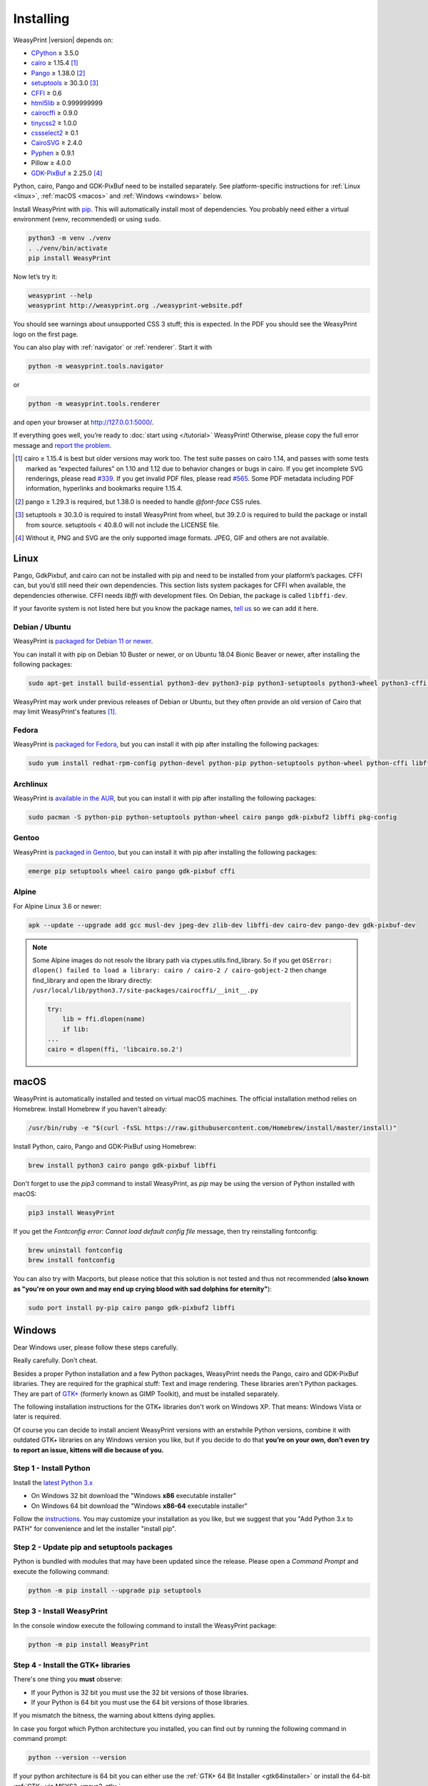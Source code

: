 Installing
==========

WeasyPrint |version| depends on:

* CPython_ ≥ 3.5.0
* cairo_ ≥ 1.15.4 [#]_
* Pango_ ≥ 1.38.0 [#]_
* setuptools_ ≥ 30.3.0 [#]_
* CFFI_ ≥ 0.6
* html5lib_ ≥ 0.999999999
* cairocffi_ ≥ 0.9.0
* tinycss2_ ≥ 1.0.0
* cssselect2_ ≥ 0.1
* CairoSVG_ ≥ 2.4.0
* Pyphen_ ≥ 0.9.1
* Pillow ≥ 4.0.0
* GDK-PixBuf_ ≥ 2.25.0 [#]_

.. _CPython: http://www.python.org/
.. _cairo: http://cairographics.org/
.. _Pango: http://www.pango.org/
.. _setuptools: https://pypi.org/project/setuptools/
.. _CFFI: https://cffi.readthedocs.io/
.. _html5lib: https://html5lib.readthedocs.io/
.. _cairocffi: https://cairocffi.readthedocs.io/
.. _tinycss2: https://tinycss2.readthedocs.io/
.. _cssselect2: https://cssselect2.readthedocs.io/
.. _CairoSVG: http://cairosvg.org/
.. _Pyphen: http://pyphen.org/
.. _GDK-PixBuf: https://live.gnome.org/GdkPixbuf


Python, cairo, Pango and GDK-PixBuf need to be installed separately. See
platform-specific instructions for :ref:`Linux <linux>`, :ref:`macOS <macos>`
and :ref:`Windows <windows>` below.

Install WeasyPrint with pip_. This will automatically install most of
dependencies. You probably need either a virtual environment (venv,
recommended) or using ``sudo``.

.. _pip: http://pip-installer.org/

.. code-block:: sh

    python3 -m venv ./venv
    . ./venv/bin/activate
    pip install WeasyPrint

Now let’s try it:

.. code-block:: sh

    weasyprint --help
    weasyprint http://weasyprint.org ./weasyprint-website.pdf

You should see warnings about unsupported CSS 3 stuff; this is expected.
In the PDF you should see the WeasyPrint logo on the first page.

You can also play with :ref:`navigator` or :ref:`renderer`. Start it with

.. code-block:: sh

    python -m weasyprint.tools.navigator

or

.. code-block:: sh

    python -m weasyprint.tools.renderer

and open your browser at http://127.0.0.1:5000/.

If everything goes well, you’re ready to :doc:`start using </tutorial>`
WeasyPrint! Otherwise, please copy the full error message and
`report the problem <https://github.com/Kozea/WeasyPrint/issues/>`_.

.. [#] cairo ≥ 1.15.4 is best but older versions may work too. The test suite
       passes on cairo 1.14, and passes with some tests marked as “expected
       failures” on 1.10 and 1.12 due to behavior changes or bugs in cairo. If
       you get incomplete SVG renderings, please read `#339
       <https://github.com/Kozea/WeasyPrint/issues/339>`_. If you get invalid
       PDF files, please read `#565
       <https://github.com/Kozea/WeasyPrint/issues/565>`_. Some PDF metadata
       including PDF information, hyperlinks and bookmarks require 1.15.4.

.. [#] pango ≥ 1.29.3 is required, but 1.38.0 is needed to handle `@font-face`
       CSS rules.

.. [#] setuptools ≥ 30.3.0 is required to install WeasyPrint from wheel, but
       39.2.0 is required to build the package or install from
       source. setuptools < 40.8.0 will not include the LICENSE file.

.. [#] Without it, PNG and SVG are the only supported image formats.
       JPEG, GIF and others are not available.


.. _linux:

Linux
-----

Pango, GdkPixbuf, and cairo can not be installed
with pip and need to be installed from your platform’s packages.
CFFI can, but you’d still need their own dependencies.
This section lists system packages for CFFI when available,
the dependencies otherwise.
CFFI needs *libffi* with development files. On Debian, the package is called
``libffi-dev``.

If your favorite system is not listed here but you know the package names,
`tell us <http://weasyprint.org/about/>`_ so we can add it here.

Debian / Ubuntu
~~~~~~~~~~~~~~~

WeasyPrint is `packaged for Debian 11 or newer
<https://packages.debian.org/search?searchon=names&keywords=weasyprint>`_.

You can install it with pip on Debian 10 Buster or newer, or on Ubuntu 18.04
Bionic Beaver or newer, after installing the following packages:

.. code-block:: sh

    sudo apt-get install build-essential python3-dev python3-pip python3-setuptools python3-wheel python3-cffi libcairo2 libpango-1.0-0 libpangocairo-1.0-0 libgdk-pixbuf2.0-0 libffi-dev shared-mime-info

WeasyPrint may work under previous releases of Debian or Ubuntu, but they often
provide an old version of Cairo that may limit WeasyPrint's features [1]_.

Fedora
~~~~~~

WeasyPrint is `packaged for Fedora
<http://rpms.remirepo.net/rpmphp/zoom.php?rpm=weasyprint>`_, but you can
install it with pip after installing the following packages:

.. code-block:: sh

    sudo yum install redhat-rpm-config python-devel python-pip python-setuptools python-wheel python-cffi libffi-devel cairo pango gdk-pixbuf2

Archlinux
~~~~~~~~~

WeasyPrint is `available in the AUR
<https://aur.archlinux.org/packages/python-weasyprint/>`_, but you can install
it with pip after installing the following packages:

.. code-block:: sh

    sudo pacman -S python-pip python-setuptools python-wheel cairo pango gdk-pixbuf2 libffi pkg-config

Gentoo
~~~~~~

WeasyPrint is `packaged in Gentoo
<https://packages.gentoo.org/packages/dev-python/weasyprint>`_, but you can
install it with pip after installing the following packages:

.. code-block:: sh

    emerge pip setuptools wheel cairo pango gdk-pixbuf cffi


Alpine
~~~~~~

For Alpine Linux 3.6 or newer:

.. code-block:: sh

    apk --update --upgrade add gcc musl-dev jpeg-dev zlib-dev libffi-dev cairo-dev pango-dev gdk-pixbuf-dev

.. note::

    Some Alpine images do not resolv the library path via ctypes.utils.find_library. So if you get
    ``OSError: dlopen() failed to load a library: cairo / cairo-2 / cairo-gobject-2``
    then change find_library and open the library directly:
    ``/usr/local/lib/python3.7/site-packages/cairocffi/__init__.py``

    .. code-block:: python

        try:
            lib = ffi.dlopen(name)
            if lib:
        ...
        cairo = dlopen(ffi, 'libcairo.so.2')


.. _macos:

macOS
-----

WeasyPrint is automatically installed and tested on virtual macOS machines. The
official installation method relies on Homebrew. Install Homebrew if you haven't already:

.. code-block:: sh

    /usr/bin/ruby -e "$(curl -fsSL https://raw.githubusercontent.com/Homebrew/install/master/install)"

Install Python, cairo, Pango and GDK-PixBuf using Homebrew:

.. code-block:: sh

    brew install python3 cairo pango gdk-pixbuf libffi

Don't forget to use the `pip3` command to install WeasyPrint, as `pip` may be
using the version of Python installed with macOS:

.. code-block:: sh

    pip3 install WeasyPrint

If you get the `Fontconfig error: Cannot load default config file` message,
then try reinstalling fontconfig:

.. code-block:: sh

    brew uninstall fontconfig
    brew install fontconfig

You can also try with Macports, but please notice that this solution is not
tested and thus not recommended (**also known as "you're on your own and may
end up crying blood with sad dolphins for eternity"**):

.. code-block:: sh

    sudo port install py-pip cairo pango gdk-pixbuf2 libffi


.. _windows:

Windows
-------

Dear Windows user, please follow these steps carefully.

Really carefully. Don’t cheat.

Besides a proper Python installation and a few Python packages, WeasyPrint
needs the Pango, cairo and GDK-PixBuf libraries. They are required for the
graphical stuff: Text and image rendering.  These libraries aren't Python
packages. They are part of `GTK+ <https://en.wikipedia.org/wiki/GTK+>`_
(formerly known as GIMP Toolkit), and must be installed separately.

The following installation instructions for the GTK+ libraries don't work on
Windows XP. That means: Windows Vista or later is required.

Of course you can decide to install ancient WeasyPrint versions with an
erstwhile Python versions, combine it with outdated GTK+ libraries on any
Windows version you like, but if you decide to do that **you’re on your own,
don’t even try to report an issue, kittens will die because of you.**

Step 1 - Install Python
~~~~~~~~~~~~~~~~~~~~~~~

Install the `latest Python 3.x <https://www.python.org/downloads/windows/>`_

- On Windows 32 bit download the "Windows **x86** executable installer"
- On Windows 64 bit download the "Windows **x86-64** executable installer"

Follow the `instructions <https://docs.python.org/3/using/windows.html>`_.
You may customize your installation as you like, but we suggest that you
"Add Python 3.x to PATH" for convenience and let the installer "install pip".

Step 2 - Update pip and setuptools packages
~~~~~~~~~~~~~~~~~~~~~~~~~~~~~~~~~~~~~~~~~~~

Python is bundled with modules that may have been updated since the release.
Please open a *Command Prompt* and execute the following command:

.. code-block:: console

    python -m pip install --upgrade pip setuptools

Step 3 - Install WeasyPrint
~~~~~~~~~~~~~~~~~~~~~~~~~~~

In the console window execute the following command to install the WeasyPrint
package:

.. code-block:: console

    python -m pip install WeasyPrint

Step 4 - Install the GTK+ libraries
~~~~~~~~~~~~~~~~~~~~~~~~~~~~~~~~~~~

There's one thing you **must** observe:

- If your Python is 32 bit you must use the 32 bit versions of those libraries.
- If your Python is 64 bit you must use the 64 bit versions of those libraries.

If you mismatch the bitness, the warning about kittens dying applies.

In case you forgot which Python architecture you installed, you can find out by
running the following command in command prompt:

.. code-block:: console

    python --version --version

If your python architecture is 64 bit you can either use the :ref:`GTK+ 64 Bit
Installer <gtk64installer>` or install the 64-bit :ref:`GTK+ via MSYS2
<msys2_gtk>`.

If your python architecture is 32 bit you'll have to install the 32-bit :ref:`GTK+ via MSYS2
<msys2_gtk>`.

.. note::

    Installing those libraries doesn't mean something extraordinary. It only
    means that the files must be on your computer and WeasyPrint must be able
    to find them, which is achieved by putting the path-to-the-libs into your
    Windows ``PATH``.

.. _msys2_gtk:

Install GTK+ with the aid of MSYS2
""""""""""""""""""""""""""""""""""

Sadly the `GTK+ Runtime for 32 bit Windows
<https://gtk-win.sourceforge.io/home/index.php/Main/Home>`_ was discontinued in
April 2017.  Since then developers are advised to either bundle GTK+ with their
software (which is beyond the capacities of the WeasyPrint maintainers) or
install it through the `MSYS2 project <https://msys2.github.io/>`_.

With the help of MSYS2, both the 32 bit as well as the 64 bit GTK+ can be
installed.  If you installed the 64 bit Python and don't want to bother with
MSYS2, then go ahead and use the :ref:`GTK+ 64 Bit Installer <gtk64installer>`.

MSYS2 is a development environment. We (somehow) mis-use it to only supply the
up-to-date GTK+ runtime library files in a subfolder we can inject into our
``PATH``. But maybe you get interested in the full powers of MSYS2. It's the
perfect tool for experimenting with `MinGW
<https://en.wikipedia.org/wiki/MinGW>`_ and cross-platform development -- look
at its `wiki <https://github.com/msys2/msys2/wiki>`_.

Ok, let's install GTK3+.

* Download and run the `MSYS2 installer <http://www.msys2.org/>`_

  - On 32 bit Windows: "msys2-**i686**-xxxxxxxx.exe"
  - On 64 bit Windows: "msys2-**x86_64**-xxxxxxxx.exe"

  You alternatively may download a zipped archive, unpack it and run
  ``msys2_shell.cmd`` as described in the `MSYS2 wiki
  <https://github.com/msys2/msys2/wiki/MSYS2-installation>`_.

* Update the MSYS2 shell with

  .. code-block:: console

      pacman -Syuu

  Close the shell by clicking the close button in the upper right corner of the window.

* Restart the MSYS2 shell. Repeat the command

  .. code-block:: console

      pacman -Su

  until it says that there are no more packages to update.

* Install the GTK+ package and its dependencies.

  To install the 32 bit (**i686**) GTK run the following command:

  .. code-block:: console

      pacman -S mingw-w64-i686-gtk3

  The command for the 64 bit (**x86_64**) version is:

  .. code-block:: console

      pacman -S mingw-w64-x86_64-gtk3

  The **x86_64** package cannot be installed in the 32 bit MSYS2!

* Close the shell:

  .. code-block:: console

      exit

* Now that all the GTK files needed by WeasyPrint are in the ``.\mingw32``
  respectively in the ``.\mingw64`` subfolder of your MSYS2 installation directory,
  we can (and must) make them accessible by injecting the appropriate folder into the
  ``PATH``.

  Let's assume you installed MSYS2 in ``C:\msys2``. Then the folder to inject is:

    * ``C:\msys2\mingw32\bin`` for the 32 bit GTK+
    * ``C:\msys2\mingw64\bin`` for the 64 bit GTK+

  You can either persist it through *Advanced System Settings* -- if you don't
  know how to do that, read `How to set the path and environment variables in
  Windows <https://www.computerhope.com/issues/ch000549.htm>`_ -- or
  temporarily inject the folder before you run WeasyPrint.

.. _gtk64installer:

GTK+ 64 Bit Installer
""""""""""""""""""""""

If your Python is 64 bit you can use an installer extracted from MSYS2
and provided by Tom Schoonjans.

* Download and run the latest `gtk3-runtime-x.x.x-x-x-x-ts-win64.exe
  <https://github.com/tschoonj/GTK-for-Windows-Runtime-Environment-Installer>`_

* If you prefer to manage your ``PATH`` environment varaiable yourself you
  should uncheck "Set up PATH environment variable to include GTK+" and supply
  it later -- either persist it through *Advanced System Settings* or
  temporarily inject it before you run WeasyPrint.

.. note::

    Checking the option doesn't insert the GTK-path at the beginning of your
    system ``PATH``, but rather **appends** it. If there is already another
    (outdated) GTK on your ``PATH`` this will lead to unpleasant problems.

In any case: When executing WeasyPrint the GTK libraries must be on its ``PATH``.


Step 5 - Run WeasyPrint
~~~~~~~~~~~~~~~~~~~~~~~

Now that everything is in place you can test WeasyPrint.

Open a fresh *Command Prompt* and execute

.. code-block:: console

    python -m weasyprint http://weasyprint.org weasyprint.pdf

If you get an error like ``OSError: dlopen() failed to load a library: cairo /
cairo-2`` it’s probably because cairo (or another GTK+ library mentioned in the
error message) is not properly available in the folders listed in your ``PATH``
environment variable.

Since you didn't cheat and followed the instructions the up-to-date and
complete set of GTK libraries **must** be present and the error is an error.

Let's find out. Enter the following command:

.. code-block:: console

    WHERE libcairo-2.dll
    WHERE zlib1.dll

This should respond with
*path\\to\\recently\\installed\\gtk\\binaries\\libcairo-2.dll*, for example:

.. code-block:: console

    C:\msys2\mingw64\bin\libcairo-2.dll
    C:\Program Files\GTK3-Runtime Win64\bin\zlib1.dll

If your system answers with *nothing found* or returns a filename not related
to your recently-installed-gtk or lists more than one location and the first
file in the list isn't actually in a subfolder of your recently-installed-gtk,
then we have caught the culprit.

Depending on the GTK installation route you took, the proper folder name is
something along the lines of:

* ``C:\msys2\mingw32\bin``
* ``C:\msys2\mingw64\bin``
* ``C:\Program Files\GTK3-Runtime Win64\bin``

Determine the correct folder and execute the following commands, replace
``<path-to-recently-installed-gtk>`` accordingly:

.. code-block:: console

    SET PROPER_GTK_FOLDER=<path-to-recently-installed-gtk>
    SET PATH=%PROPER_GTK_FOLDER%;%PATH%

This puts the appropriate GTK at the beginning of your ``PATH`` and
its files are the first found when WeasyPrint requires them.

Call WeasyPrint again:

.. code-block:: console

    python -m weasyprint http://weasyprint.org weasyprint.pdf

If the error is gone you should either fix your ``PATH`` permanently (via
*Advanced System Settings*) or execute the above ``SET PATH`` command by
default (once!) before you start using WeasyPrint.

If the error still occurs and if you really didn't cheat then you are allowed
to open a `new issue <https://github.com/Kozea/WeasyPrint/issues/new>`_. You
can also find extra help in this `bug report
<https://github.com/Kozea/WeasyPrint/issues/589>`_. If you cheated, then, you
know: Kittens already died.


Other Options for Installation
~~~~~~~~~~~~~~~~~~~~~~~~~~~~~~

There is a .NET wrapper for WeasyPrint available `here
<https://github.com/balbarak/WeasyPrint-netcore>`_. 
